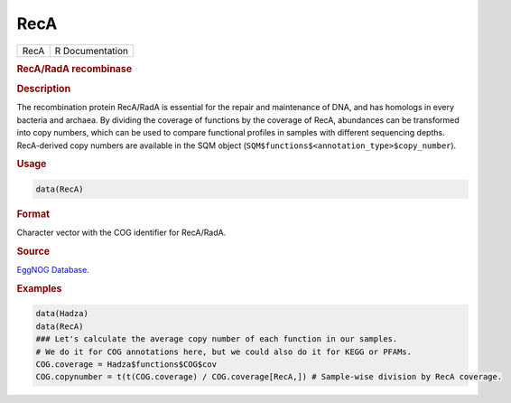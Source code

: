 ****
RecA
****

.. container::

   ==== ===============
   RecA R Documentation
   ==== ===============

   .. rubric:: RecA/RadA recombinase
      :name: RecA

   .. rubric:: Description
      :name: description

   The recombination protein RecA/RadA is essential for the repair and
   maintenance of DNA, and has homologs in every bacteria and archaea.
   By dividing the coverage of functions by the coverage of RecA,
   abundances can be transformed into copy numbers, which can be used to
   compare functional profiles in samples with different sequencing
   depths. RecA-derived copy numbers are available in the SQM object
   (``SQM$functions$<annotation_type>$copy_number``).

   .. rubric:: Usage
      :name: usage

   .. code:: R

      data(RecA)

   .. rubric:: Format
      :name: format

   Character vector with the COG identifier for RecA/RadA.

   .. rubric:: Source
      :name: source

   `EggNOG
   Database <http://eggnogdb.embl.de/#/app/results?seqid=P0A7G6&target_nogs=COG0468#COG0468_datamenu>`__.

   .. rubric:: Examples
      :name: examples

   .. code:: R

      data(Hadza)
      data(RecA)
      ### Let's calculate the average copy number of each function in our samples.
      # We do it for COG annotations here, but we could also do it for KEGG or PFAMs.
      COG.coverage = Hadza$functions$COG$cov
      COG.copynumber = t(t(COG.coverage) / COG.coverage[RecA,]) # Sample-wise division by RecA coverage.
